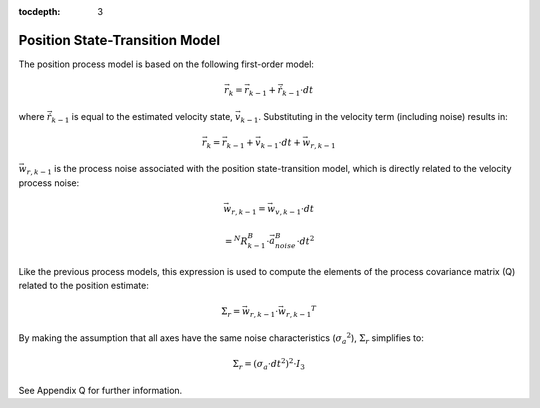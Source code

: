 :tocdepth: 3


Position State-Transition Model
**********************************


The position process model is based on the following first-order model:

.. math::

    \vec{r}_{k} = \vec{r}_{k-1} + \dot{\vec{r}}_{k-1} \cdot dt


where :math:`\dot{\vec{r}}_{k-1}` is equal to the estimated velocity state, :math:`\vec{v}_{k-1}`.
Substituting in the velocity term (including noise) results in:

.. math::

    \vec{r}_{k} = \vec{r}_{k-1} + \vec{v}_{k-1} \cdot dt + \vec{w}_{r,k-1}


:math:`\vec{w}_{r,k-1}` is the process noise associated with the position state-transition model,
which is directly related to the velocity process noise:

.. math::

    \vec{w}_{r,k-1}	= {\vec{w}_{v,k-1}} \cdot dt


.. math::

    = {^{N}{R}_{k-1}^{B}} \cdot {\vec{a}_{noise}^{B}} \cdot {dt}^{2}


Like the previous process models, this expression is used to compute the elements of the process
covariance matrix (Q) related to the position estimate:

.. math::

    \Sigma_{r} = {\vec{w}_{r,k-1}} \cdot {\vec{w}_{r,k-1}}^{T}


By making the assumption that all axes have the same noise characteristics
(:math:`{\sigma_{a}}^{2}`), :math:`\Sigma_{r}` simplifies to:

.. math::

    \Sigma_{r} = ({\sigma_{a} \cdot dt}^{2} )^{2} \cdot I_3


See Appendix Q for further information.
